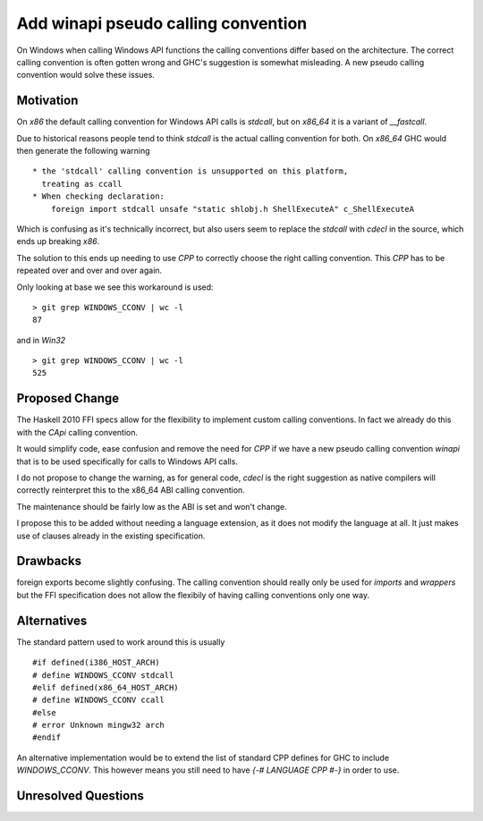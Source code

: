 .. proposal-number:: Leave blank. This will be filled in when the proposal is
                     accepted.

.. trac-ticket:: Leave blank. This will eventually be filled with the Trac
                 ticket number which will track the progress of the
                 implementation of the feature.

.. implemented:: Leave blank. This will be filled in with the first GHC version which
                 implements the described feature.

Add winapi pseudo calling convention
====================================

On Windows when calling Windows API functions the calling conventions differ
based on the architecture. The correct calling convention is often gotten wrong
and GHC's suggestion is somewhat misleading. A new pseudo calling convention
would solve these issues.

Motivation
----------

On `x86` the default calling convention for Windows API calls is `stdcall`,
but on `x86_64` it is a variant of `__fastcall`.

Due to historical reasons people tend to think `stdcall` is the actual calling
convention for both. On `x86_64` GHC would then generate the following warning

::

    * the 'stdcall' calling convention is unsupported on this platform,
      treating as ccall
    * When checking declaration:
        foreign import stdcall unsafe "static shlobj.h ShellExecuteA" c_ShellExecuteA


Which is confusing as it's technically incorrect, but also users seem to replace the
`stdcall` with `cdecl` in the source, which ends up breaking `x86`.

The solution to this ends up needing to use `CPP` to correctly choose the right
calling convention. This `CPP` has to be repeated over and over and over again.

Only looking at base we see this workaround is used:

::

    > git grep WINDOWS_CCONV | wc -l
    87

and in `Win32`

::

    > git grep WINDOWS_CCONV | wc -l
    525

Proposed Change
---------------

The Haskell 2010 FFI specs allow for the flexibility to implement custom calling
conventions. In fact we already do this with the `CApi` calling convention.

It would simplify code, ease confusion and remove the need for `CPP` if we have
a new pseudo calling convention `winapi` that is to be used specifically for calls
to Windows API calls.

I do not propose to change the warning, as for general code, `cdecl` is the right
suggestion as native compilers will correctly reinterpret this to the x86_64 ABI
calling convention.

The maintenance should be fairly low as the ABI is set and won't change.

I propose this to be added without needing a language extension, as it does not
modify the language at all.  It just makes use of clauses already in the existing
specification.

Drawbacks
---------

foreign exports become slightly confusing. The calling convention should really
only be used for `imports` and `wrappers` but the FFI specification does not
allow the flexibily of having calling conventions only one way.

Alternatives
------------

The standard pattern used to work around this is usually

::

    #if defined(i386_HOST_ARCH)
    # define WINDOWS_CCONV stdcall
    #elif defined(x86_64_HOST_ARCH)
    # define WINDOWS_CCONV ccall
    #else
    # error Unknown mingw32 arch
    #endif

An alternative implementation would be to extend the list of standard CPP defines
for GHC to include `WINDOWS_CCONV`. This however means you still need to have
`{-# LANGUAGE CPP #-}` in order to use.

Unresolved Questions
--------------------

